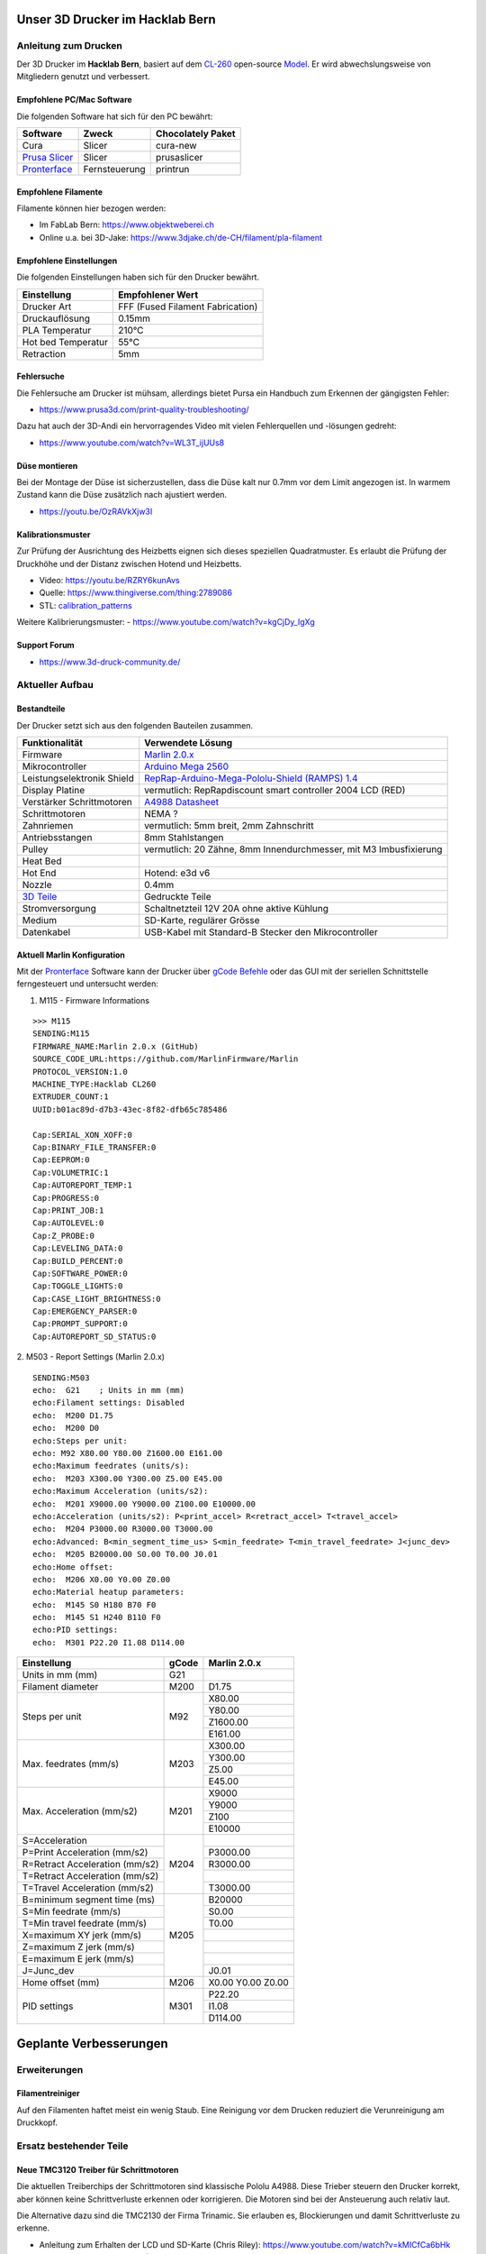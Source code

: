 .. image:: https://readthedocs.org/projects/3d-printer-hacklab/badge/?version=latest
   :target: https://3d-printer-hacklab.readthedocs.io/en/latest/?badge=latest

.. readme-header-marker-do-not-remove

Unser 3D Drucker im Hacklab Bern
################################

Anleitung zum Drucken
~~~~~~~~~~~~~~~~~~~~~

Der 3D Drucker im **Hacklab Bern**, basiert auf dem `CL-260 <https://www.thingiverse.com/groups/cl-260/things>`_ open-source `Model <https://www.thingiverse.com/minicooper/collections/cl-260>`_.
Er wird abwechslungsweise von Mitgliedern genutzt und verbessert.

Empfohlene PC/Mac Software
==========================

Die folgenden Software hat sich für den PC bewährt:

+-------------------------------------------------------+---------------+-------------------+
|                       Software                        |     Zweck     | Chocolately Paket |
+=======================================================+===============+===================+
| Cura                                                  | Slicer        | cura-new          |
+-------------------------------------------------------+---------------+-------------------+
| `Prusa Slicer <https://www.prusa3d.com/prusaslicer>`_ | Slicer        | prusaslicer       |
+-------------------------------------------------------+---------------+-------------------+
| `Pronterface <https://www.pronterface.com/>`_         | Fernsteuerung | printrun          |
+-------------------------------------------------------+---------------+-------------------+

Empfohlene Filamente
====================

Filamente können hier bezogen werden:

- Im FabLab Bern: https://www.objektweberei.ch
- Online u.a. bei 3D-Jake: https://www.3djake.ch/de-CH/filament/pla-filament

Empfohlene Einstellungen
========================

Die folgenden Einstellungen haben sich für den Drucker bewährt.

+--------------------+----------------------------------+
|    Einstellung     |         Empfohlener Wert         |
+====================+==================================+
| Drucker Art        | FFF (Fused Filament Fabrication) |
+--------------------+----------------------------------+
| Druckauflösung     | 0.15mm                           |
+--------------------+----------------------------------+
| PLA Temperatur     | 210°C                            |
+--------------------+----------------------------------+
| Hot bed Temperatur | 55°C                             |
+--------------------+----------------------------------+
| Retraction         | 5mm                              |
+--------------------+----------------------------------+

Fehlersuche
===========

Die Fehlersuche am Drucker ist mühsam, allerdings bietet Pursa ein Handbuch
zum Erkennen der gängigsten Fehler:

- https://www.prusa3d.com/print-quality-troubleshooting/

Dazu hat auch der 3D-Andi ein hervorragendes Video mit vielen Fehlerquellen und -lösungen gedreht:

- https://www.youtube.com/watch?v=WL3T_ijUUs8

Düse montieren
==============

Bei der Montage der Düse ist sicherzustellen, dass die Düse kalt nur 0.7mm vor dem Limit angezogen ist.
In warmem Zustand kann die Düse zusätzlich nach ajustiert werden.

- https://youtu.be/OzRAVkXjw3I

Kalibrationsmuster
==================

Zur Prüfung der Ausrichtung des Heizbetts eignen sich dieses speziellen Quadratmuster. Es erlaubt die Prüfung
der Druckhöhe und der Distanz zwischen Hotend und Heizbetts.

- Video: https://youtu.be/RZRY6kunAvs
- Quelle: https://www.thingiverse.com/thing:2789086
- STL: `calibration_patterns <https://github.com/chatelao/3dprinter_hacklab/tree/master/calibration_patterns>`_

.. image:: 30_calibration_patterns/a11e319e6441382d85e158443514f1c2_preview_featured.jpg
   :width: 500 px

Weitere Kalibrierungsmuster:
- https://www.youtube.com/watch?v=kgCjDy_IgXg

Support Forum
=============

- https://www.3d-druck-community.de/


Aktueller Aufbau
~~~~~~~~~~~~~~~~

Bestandteile
============

Der Drucker setzt sich aus den folgenden Bauteilen zusammen.

+---------------------------------------------------------+-------------------------------------------------------------------------------------------------+
|                     Funktionalität                      |                                        Verwendete Lösung                                        |
+=========================================================+=================================================================================================+
| Firmware                                                | `Marlin 2.0.x <https://github.com/MarlinFirmware/Marlin>`_                                      |
+---------------------------------------------------------+-------------------------------------------------------------------------------------------------+
| Mikrocontroller                                         | `Arduino Mega 2560 <https://www.3dware.ch/Iduino-MEGA2560-De.htm>`_                             |
+---------------------------------------------------------+-------------------------------------------------------------------------------------------------+
| Leistungselektronik Shield                              | `RepRap-Arduino-Mega-Pololu-Shield (RAMPS) 1.4 <https://reprap.org/wiki/RAMPS_1.4>`_            |
+---------------------------------------------------------+-------------------------------------------------------------------------------------------------+
| Display Platine                                         | vermutlich: RepRapdiscount smart controller 2004 LCD (RED)                                      |
+---------------------------------------------------------+-------------------------------------------------------------------------------------------------+
| Verstärker Schrittmotoren                               | `A4988 Datasheet <https://www.allegromicro.com/~/media/Files/Datasheets/A4988-Datasheet.ashx>`_ |
+---------------------------------------------------------+-------------------------------------------------------------------------------------------------+
| Schrittmotoren                                          | NEMA ?                                                                                          |
+---------------------------------------------------------+-------------------------------------------------------------------------------------------------+
| Zahnriemen                                              | vermutlich: 5mm breit, 2mm Zahnschritt                                                          |
+---------------------------------------------------------+-------------------------------------------------------------------------------------------------+
| Antriebsstangen                                         | 8mm Stahlstangen                                                                                |
+---------------------------------------------------------+-------------------------------------------------------------------------------------------------+
| Pulley                                                  | vermutlich: 20 Zähne, 8mm Innendurchmesser, mit M3 Imbusfixierung                               |
+---------------------------------------------------------+-------------------------------------------------------------------------------------------------+
| Heat Bed                                                |                                                                                                 |
+---------------------------------------------------------+-------------------------------------------------------------------------------------------------+
| Hot End                                                 | Hotend: e3d v6                                                                                  |
+---------------------------------------------------------+-------------------------------------------------------------------------------------------------+
| Nozzle                                                  | 0.4mm                                                                                           |
+---------------------------------------------------------+-------------------------------------------------------------------------------------------------+
| `3D Teile <https://www.thingiverse.com/thing:1800495>`_ | Gedruckte Teile                                                                                 |
+---------------------------------------------------------+-------------------------------------------------------------------------------------------------+
| Stromversorgung                                         | Schaltnetzteil 12V 20A ohne aktive Kühlung                                                      |
+---------------------------------------------------------+-------------------------------------------------------------------------------------------------+
| Medium                                                  | SD-Karte, regulärer Grösse                                                                      |
+---------------------------------------------------------+-------------------------------------------------------------------------------------------------+
| Datenkabel                                              | USB-Kabel mit Standard-B Stecker den Mikrocontroller                                            |
+---------------------------------------------------------+-------------------------------------------------------------------------------------------------+

.. _Repetier: https://www.repetier.com/download-software

Aktuell Marlin Konfiguration
============================

Mit der Pronterface_ Software kann der Drucker über `gCode Befehle <http://marlinfw.org/docs/gcode/M115.htmlüber>`_ oder das GUI mit der seriellen Schnittstelle ferngesteuert und untersucht werden:

.. image:: 55_pronterface/pronterface_gui.jpg
   :width: 300 px

1. M115 - Firmware Informations

::

   >>> M115
   SENDING:M115
   FIRMWARE_NAME:Marlin 2.0.x (GitHub)
   SOURCE_CODE_URL:https://github.com/MarlinFirmware/Marlin
   PROTOCOL_VERSION:1.0
   MACHINE_TYPE:Hacklab CL260 
   EXTRUDER_COUNT:1 
   UUID:b01ac89d-d7b3-43ec-8f82-dfb65c785486
   
   Cap:SERIAL_XON_XOFF:0
   Cap:BINARY_FILE_TRANSFER:0
   Cap:EEPROM:0
   Cap:VOLUMETRIC:1
   Cap:AUTOREPORT_TEMP:1
   Cap:PROGRESS:0
   Cap:PRINT_JOB:1
   Cap:AUTOLEVEL:0
   Cap:Z_PROBE:0
   Cap:LEVELING_DATA:0
   Cap:BUILD_PERCENT:0
   Cap:SOFTWARE_POWER:0
   Cap:TOGGLE_LIGHTS:0
   Cap:CASE_LIGHT_BRIGHTNESS:0
   Cap:EMERGENCY_PARSER:0
   Cap:PROMPT_SUPPORT:0
   Cap:AUTOREPORT_SD_STATUS:0

2. M503 - Report Settings (Marlin 2.0.x)
::

   SENDING:M503
   echo:  G21    ; Units in mm (mm)
   echo:Filament settings: Disabled
   echo:  M200 D1.75
   echo:  M200 D0
   echo:Steps per unit:
   echo: M92 X80.00 Y80.00 Z1600.00 E161.00
   echo:Maximum feedrates (units/s):
   echo:  M203 X300.00 Y300.00 Z5.00 E45.00
   echo:Maximum Acceleration (units/s2):
   echo:  M201 X9000.00 Y9000.00 Z100.00 E10000.00
   echo:Acceleration (units/s2): P<print_accel> R<retract_accel> T<travel_accel>
   echo:  M204 P3000.00 R3000.00 T3000.00
   echo:Advanced: B<min_segment_time_us> S<min_feedrate> T<min_travel_feedrate> J<junc_dev>
   echo:  M205 B20000.00 S0.00 T0.00 J0.01
   echo:Home offset:
   echo:  M206 X0.00 Y0.00 Z0.00
   echo:Material heatup parameters:
   echo:  M145 S0 H180 B70 F0
   echo:  M145 S1 H240 B110 F0
   echo:PID settings:
   echo:  M301 P22.20 I1.08 D114.00

+--------------------------------+-------+--------------+
|          Einstellung           | gCode | Marlin 2.0.x |
+================================+=======+==============+
| Units in mm (mm)               | G21   |              |
+--------------------------------+-------+--------------+
| Filament diameter              | M200  | D1.75        |
+--------------------------------+-------+--------------+
| Steps per unit                 | M92   | X80.00       |
|                                |       +--------------+
|                                |       | Y80.00       |
|                                |       +--------------+
|                                |       | Z1600.00     |
|                                |       +--------------+
|                                |       | E161.00      |
+--------------------------------+-------+--------------+
| Max. feedrates (mm/s)          | M203  | X300.00      |
|                                |       +--------------+
|                                |       | Y300.00      |
|                                |       +--------------+
|                                |       | Z5.00        |
|                                |       +--------------+
|                                |       | E45.00       |
+--------------------------------+-------+--------------+
| Max. Acceleration (mm/s2)      | M201  | X9000        |
|                                |       +--------------+
|                                |       | Y9000        |
|                                |       +--------------+
|                                |       | Z100         |
|                                |       +--------------+
|                                |       | E10000       |
+--------------------------------+-------+--------------+
| S=Acceleration                 | M204  |              |
+--------------------------------+       +--------------+
| P=Print Acceleration (mm/s2)   |       | P3000.00     |
+--------------------------------+       +--------------+
| R=Retract Acceleration (mm/s2) |       | R3000.00     |
+--------------------------------+       +--------------+
| T=Retract Acceleration (mm/s2) |       |              |
+--------------------------------+       +--------------+
| T=Travel Acceleration (mm/s2)  |       | T3000.00     |
+--------------------------------+-------+--------------+
| B=minimum segment time (ms)    | M205  | B20000       |
+--------------------------------+       +--------------+
| S=Min feedrate (mm/s)          |       | S0.00        |
+--------------------------------+       +--------------+
| T=Min travel feedrate (mm/s)   |       | T0.00        |
+--------------------------------+       +--------------+
| X=maximum XY jerk (mm/s)       |       |              |
+--------------------------------+       +--------------+
| Z=maximum Z jerk (mm/s)        |       |              |
+--------------------------------+       +--------------+
| E=maximum E jerk (mm/s)        |       |              |
+--------------------------------+       +--------------+
| J=Junc_dev                     |       | J0.01        |
+--------------------------------+-------+--------------+
| Home offset (mm)               | M206  | X0.00        |
|                                |       | Y0.00        |
|                                |       | Z0.00        |
+--------------------------------+-------+--------------+
| PID settings                   | M301  | P22.20       |
|                                |       +--------------+
|                                |       | I1.08        |
|                                |       +--------------+
|                                |       | D114.00      |
+--------------------------------+-------+--------------+

.. image:: 10_ramps_14/Rampswire14.svg
   :width: 500 px
   :scale: 35 %

.. image:: 10_ramps_14/RAMPS-Shield-1.4-bovenkant-legenda.jpg
   :width: 500 px

.. image:: 10_ramps_14/800px-Arduinomega1-4connectors.png
   :width: 500 px

.. image:: 10_ramps_14/1194px-Arduinomegapololushieldschematic.png
   :width: 500 px
   :scale: 35 %

.. readme-next-page-do-not-remove

Geplante Verbesserungen
#######################

Erweiterungen
~~~~~~~~~~~~~

Filamentreiniger
================

Auf den Filamenten haftet meist ein wenig Staub. Eine Reinigung vor dem Drucken reduziert die
Verunreinigung am Druckkopf.

.. image:: 20_filament_cleaner/Universal_Filament_Filter_v020_preview_featured.jpg
   :width: 300 px

Ersatz bestehender Teile
~~~~~~~~~~~~~~~~~~~~~~~~

Neue TMC3120 Treiber für Schrittmotoren
=======================================

Die aktuellen Treiberchips der Schrittmotoren sind klassische Pololu A4988.
Diese Trieber steuern den Drucker korrekt, aber können keine Schrittverluste
erkennen oder korrigieren. Die Motoren sind bei der Ansteuerung auch relativ laut.

Die Alternative dazu sind die TMC2130 der Firma Trinamic. Sie erlauben es, 
Blockierungen und damit Schrittverluste zu erkenne.

- Anleitung zum Erhalten der LCD und SD-Karte (Chris Riley): https://www.youtube.com/watch?v=kMICfCa6bHk

- Alterativ, aber unvollständig (Tom Sandladerer): https://www.youtube.com/watch?v=sPvTB3irCxQ&t=728s

Bessere Z-Axis Distanzeinhaltung
================================

Nur eine präzises Startdistanz zum Heizbett erlaubt präzise erste Schichten.

Verbesserte Stopp Schalter Führung
----------------------------------

Der End-Stops soll den Schalter wiederholbar zum gleichen Zeitpunkt auslösen. Der Würfel erlaubt
grössere Toleranzen zum Treffen des Schalters.

Quelle:

- https://www.thingiverse.com/thing:2851658
- STL: `z_axis_sensor_print <https://github.com/chatelao/3dprinter_hacklab/tree/master/z_axis_sensor_print>`_

.. image:: 03_z_axis_sensor_print/5cc3017be026a4b2a4c0659578d3ea0d_preview_featured.jpg
   :width: 500 px

Induktive Abstandsensoren am Druckkopf
--------------------------------------

Das sogenannte "Bed Auto Leveling" ermöglicht es ein schiefes Druckbett zu kompensieren.
Es kann den Abstand zum Druckbett laufen und an allen Stellen ausmessen.

- https://youtu.be/G-TwWfUzXpc
- Sensor: https://de.aliexpress.com/item/32568347298.html

Verbesserte Halterung
- https://www.thingiverse.com/thing:2332037


Bessere LCD-Anzeige
===================

Die LCD-Anzeige dient zur Steuerung des Druckers direkt am Gerät. Der SD-Card Leser
ist ebenfalls direkt in das Modul eingebaut. Dazu muss die 
`Marlin Konfiguration <http://marlinfw.org/docs/configuration/configuration.html#lcd-controller>`_
korrekt eingestellt werden.

Aktuell enthält der Drucker ein einfaches, sehr funktionales LCD 20x2 Zeichen Display.
Ein grösseres Display könnte die gleichen Daten etwas komfortabler darstellen. Eine
Option ist ein $8
`LCD 12864 Module from Aliexpress <https://www.aliexpress.com/item/1000007365397.html>`_.

.. image:: 15_lcd_12864/d715ff343a1bbe875cc5d8fa0ba307a8_preview_featured.jpg
   :width: 500 px

Ein dazu passendes Gehäuse fand sich auf `Thingiverse <https://www.thingiverse.com/thing:2813298>`_,
oder hier im `Verzeichnis <https://github.com/chatelao/3dprinter_hacklab/blob/master/lcd_12864/Top_Shell.stl>`_.

Durchgeführte Verbesserungen
~~~~~~~~~~~~~~~~~~~~~~~~~~~~

Neue Firmware
=============

Die aktuelle Firmware funktioniert wie gewünscht, ist allerdings nicht auf dem allerneusten Stand.
Allfällige Verbesserungen in der Logik und Sicherheit der letzten Jahre fehlen noch und der
Sourcecode ist aktuell nicht bekannt, allerdings ergibt die "M115" Abfrage ein Marlin V1.

Daher wären eine Aktualisierung in Erwägungen zu ziehen:

#. Die bestehende Firmware durch Ausbau des Arduino Mega Boards sichern.
#. Ein neues Arduino Mega Board (`$9 Aliexpress <https://www.aliexpress.com/item/32719027443.html>`_) für die Versuche mit der neuen Firmware einbauen.
#. Neue Firmware  `Marlin 2.0 <https://github.com/MarlinFirmware/Marlin>`_ oder Repetier_ herunterladen.
#. Die Software für den Drucker konfigurieren (siehe HW-Konfiguration).
#. Die Software installieren und mit Pronterface_ testen.

Hilfestellungen in der Fehlersuche der neuen Konfiguration:

- https://www.youtube.com/watch?v=0pt_b2ZizQM
- https://www.youtube.com/watch?v=lAKyZd63_ns (2016: https://www.youtube.com/watch?v=3gwWVFtdg-4)

Abfrage der Endabschalter
--------------------------

Mit der gCode Befehl M119 kann der aktuelle Zustand der Endabschalter ausgelesen werden.
Die Abfrage zeigt bei unserer Elektronik ausgelöste Stopps im offenen Zustand:

::

   Reporting endstop status
   x_min: TRIGGERED
   y_min: TRIGGERED
   z_min: TRIGGERED

Ein anschliessend testweise ausgelöster Z-Entstopp wird als offen angezeigt, der Wert wird
also fehlerfrei ausgelesen und ist nur invertiert:

::

   Reporting endstop status
   x_min: TRIGGERED
   y_min: TRIGGERED
   z_min: open


Zur Korrektur muss die Konfiguration angepasst werden. Die xxx_MIN_ENDSTOP_INVERTING Werte sind
normalerweise "false" und müssen auf "true" umgestellt werden:

::

   #define X_MIN_ENDSTOP_INVERTING true
   #define Y_MIN_ENDSTOP_INVERTING true
   #define Z_MIN_ENDSTOP_INVERTING true
